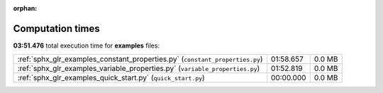 
:orphan:

.. _sphx_glr_examples_sg_execution_times:

Computation times
=================
**03:51.476** total execution time for **examples** files:

+------------------------------------------------------------------------------+-----------+--------+
| :ref:`sphx_glr_examples_constant_properties.py` (``constant_properties.py``) | 01:58.657 | 0.0 MB |
+------------------------------------------------------------------------------+-----------+--------+
| :ref:`sphx_glr_examples_variable_properties.py` (``variable_properties.py``) | 01:52.819 | 0.0 MB |
+------------------------------------------------------------------------------+-----------+--------+
| :ref:`sphx_glr_examples_quick_start.py` (``quick_start.py``)                 | 00:00.000 | 0.0 MB |
+------------------------------------------------------------------------------+-----------+--------+

